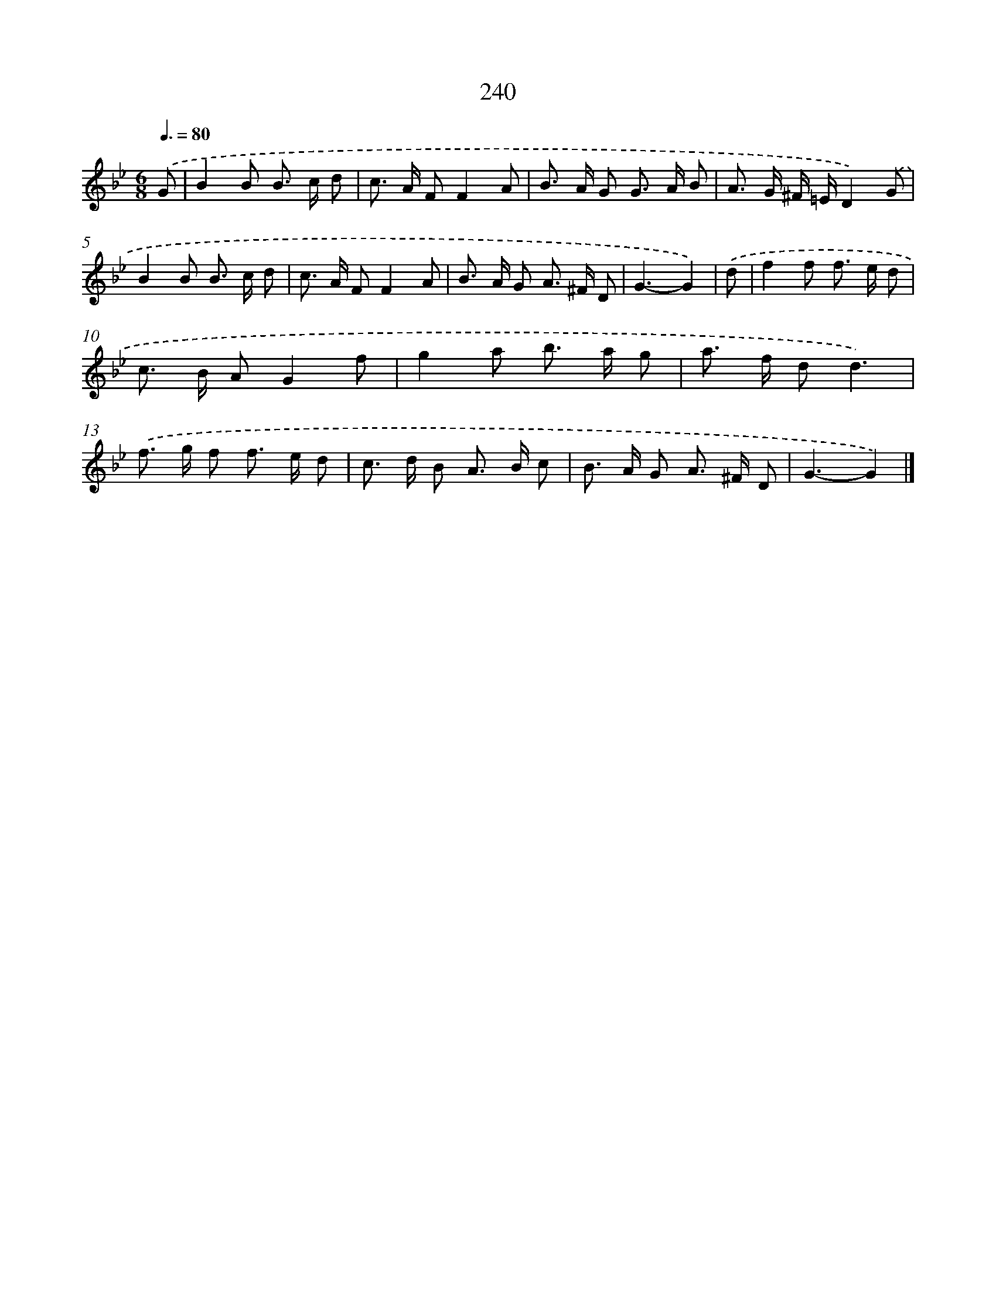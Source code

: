 X: 11731
T: 240
%%abc-version 2.0
%%abcx-abcm2ps-target-version 5.9.1 (29 Sep 2008)
%%abc-creator hum2abc beta
%%abcx-conversion-date 2018/11/01 14:37:18
%%humdrum-veritas 3820955990
%%humdrum-veritas-data 3622689185
%%continueall 1
%%barnumbers 0
L: 1/8
M: 6/8
Q: 3/8=80
K: Bb clef=treble
.('G [I:setbarnb 1]|
B2B B> c d |
c> A FF2A |
B> A G G> A B |
A> G ^F/ =E/D2).('G |
B2B B> c d |
c> A FF2A |
B> A G A> ^F D |
G3-G2) |
.('d [I:setbarnb 9]|
f2f f> e d |
c> B AG2f |
g2a b> a g |
a> f dd3) |
.('f> g f f> e d |
c> d B A> B c |
B> A G A> ^F D |
G3-G2) |]
